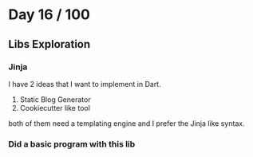 * Day 16 / 100

** Libs Exploration

*** Jinja
    I have 2 ideas that I want to implement in Dart.

    1. Static Blog Generator
    2. Cookiecutter like tool

    both of them need a templating engine and I prefer the Jinja like
    syntax.

*** Did a basic program with this lib
